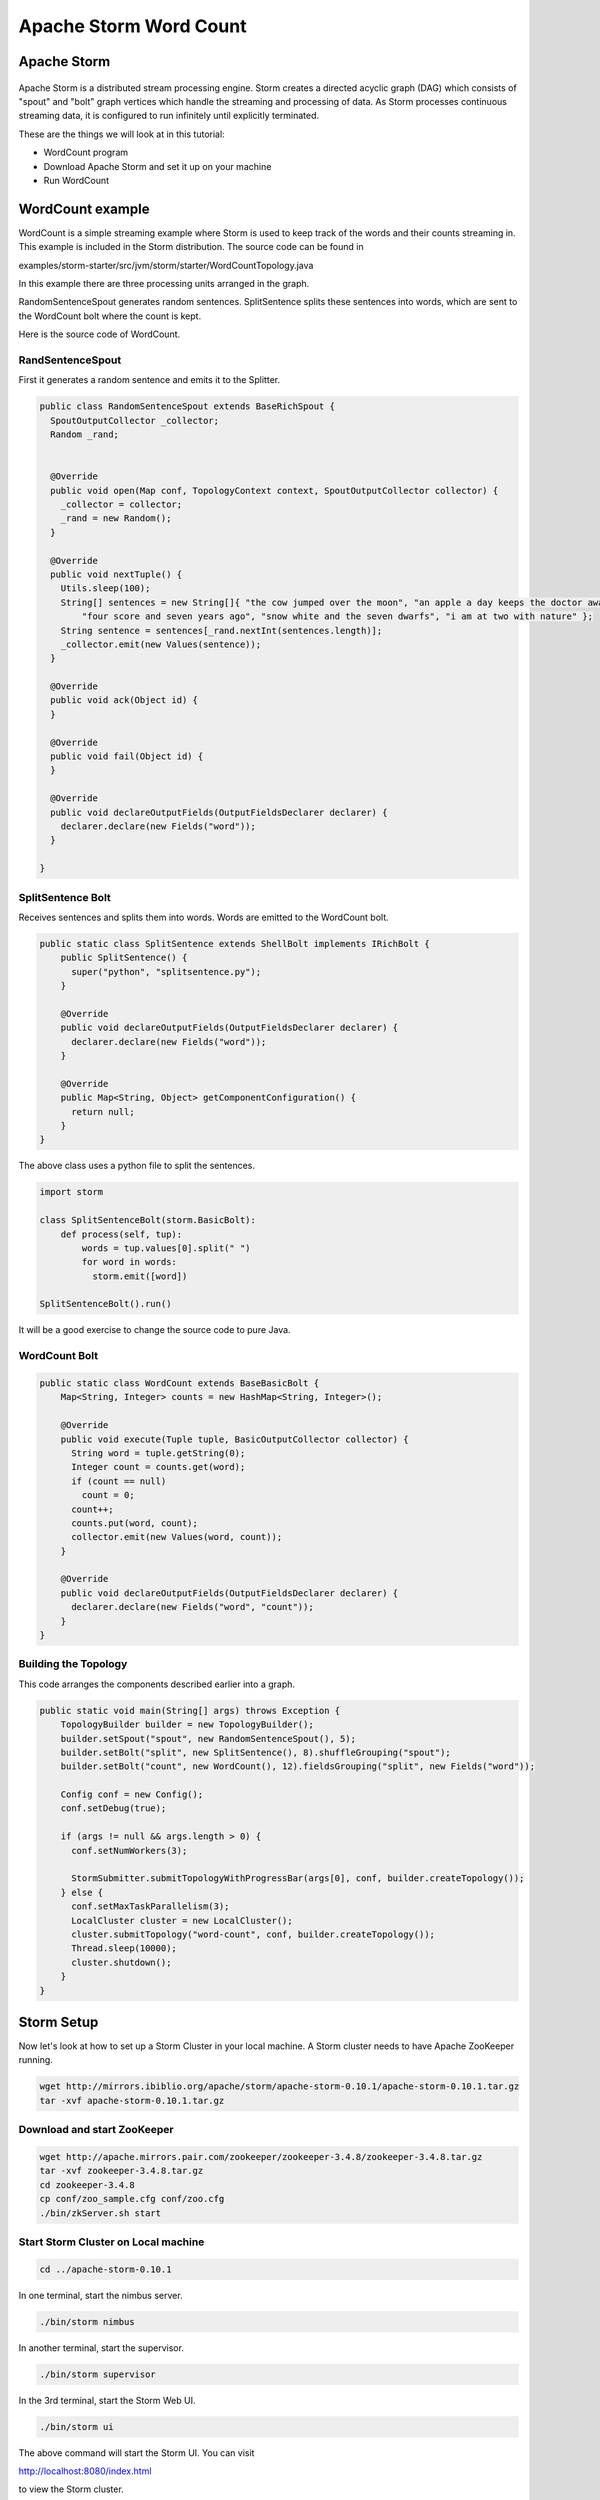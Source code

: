 Apache Storm Word Count
=======================

Apache Storm
---------------

.. figure:: http://storm.apache.org/images/logo.png
   :alt: Storm
   :width: 400

Apache Storm is a distributed stream processing engine. Storm creates a directed acyclic graph (DAG) which consists of "spout" and "bolt" graph vertices which handle the streaming and processing of data. As Storm processes continuous streaming data, it is configured to run infinitely until explicitly terminated.


These are the things we will look at in this tutorial:

* WordCount program
* Download Apache Storm and set it up on your machine
* Run WordCount

WordCount example
------------------

WordCount is a simple streaming example where Storm is used to keep track of the words and their counts streaming in. This example
is included in the Storm distribution. The source code can be found in

examples/storm-starter/src/jvm/storm/starter/WordCountTopology.java

In this example there are three processing units arranged in the graph.

.. image:: images/figures/storm_wordcount.png
    :height: 300px
    :width: 520px
    :alt: word count show case
    :align: center

RandomSentenceSpout generates random sentences. SplitSentence splits these sentences into words, which are sent to the
WordCount bolt where the count is kept.

Here is the source code of WordCount.

------------------
RandSentenceSpout
------------------

First it generates a random sentence and emits it to the Splitter.

.. code-block:: java

    public class RandomSentenceSpout extends BaseRichSpout {
      SpoutOutputCollector _collector;
      Random _rand;


      @Override
      public void open(Map conf, TopologyContext context, SpoutOutputCollector collector) {
        _collector = collector;
        _rand = new Random();
      }

      @Override
      public void nextTuple() {
        Utils.sleep(100);
        String[] sentences = new String[]{ "the cow jumped over the moon", "an apple a day keeps the doctor away",
            "four score and seven years ago", "snow white and the seven dwarfs", "i am at two with nature" };
        String sentence = sentences[_rand.nextInt(sentences.length)];
        _collector.emit(new Values(sentence));
      }

      @Override
      public void ack(Object id) {
      }

      @Override
      public void fail(Object id) {
      }

      @Override
      public void declareOutputFields(OutputFieldsDeclarer declarer) {
        declarer.declare(new Fields("word"));
      }

    }

------------------
SplitSentence Bolt
------------------

Receives sentences and splits them into words. Words are emitted to the WordCount bolt.

.. code-block:: java

    public static class SplitSentence extends ShellBolt implements IRichBolt {
        public SplitSentence() {
          super("python", "splitsentence.py");
        }

        @Override
        public void declareOutputFields(OutputFieldsDeclarer declarer) {
          declarer.declare(new Fields("word"));
        }

        @Override
        public Map<String, Object> getComponentConfiguration() {
          return null;
        }
    }

The above class uses a python file to split the sentences.

.. code-block:: java

    import storm

    class SplitSentenceBolt(storm.BasicBolt):
        def process(self, tup):
            words = tup.values[0].split(" ")
            for word in words:
              storm.emit([word])

    SplitSentenceBolt().run()

It will be a good exercise to change the source code to pure Java.

--------------
WordCount Bolt
--------------

.. code-block:: java

    public static class WordCount extends BaseBasicBolt {
        Map<String, Integer> counts = new HashMap<String, Integer>();

        @Override
        public void execute(Tuple tuple, BasicOutputCollector collector) {
          String word = tuple.getString(0);
          Integer count = counts.get(word);
          if (count == null)
            count = 0;
          count++;
          counts.put(word, count);
          collector.emit(new Values(word, count));
        }

        @Override
        public void declareOutputFields(OutputFieldsDeclarer declarer) {
          declarer.declare(new Fields("word", "count"));
        }
    }

---------------------
Building the Topology
---------------------

This code arranges the components described earlier into a graph.

.. code-block:: java

    public static void main(String[] args) throws Exception {
        TopologyBuilder builder = new TopologyBuilder();
        builder.setSpout("spout", new RandomSentenceSpout(), 5);
        builder.setBolt("split", new SplitSentence(), 8).shuffleGrouping("spout");
        builder.setBolt("count", new WordCount(), 12).fieldsGrouping("split", new Fields("word"));

        Config conf = new Config();
        conf.setDebug(true);

        if (args != null && args.length > 0) {
          conf.setNumWorkers(3);

          StormSubmitter.submitTopologyWithProgressBar(args[0], conf, builder.createTopology());
        } else {
          conf.setMaxTaskParallelism(3);
          LocalCluster cluster = new LocalCluster();
          cluster.submitTopology("word-count", conf, builder.createTopology());
          Thread.sleep(10000);
          cluster.shutdown();
        }
    }

Storm Setup
-----------

Now let's look at how to set up a Storm Cluster in your local machine. A Storm cluster needs to have Apache ZooKeeper running.


.. code-block:: bash

    wget http://mirrors.ibiblio.org/apache/storm/apache-storm-0.10.1/apache-storm-0.10.1.tar.gz
    tar -xvf apache-storm-0.10.1.tar.gz

----------------------------
Download and start ZooKeeper
----------------------------

.. code-block:: bash

    wget http://apache.mirrors.pair.com/zookeeper/zookeeper-3.4.8/zookeeper-3.4.8.tar.gz
    tar -xvf zookeeper-3.4.8.tar.gz
    cd zookeeper-3.4.8
    cp conf/zoo_sample.cfg conf/zoo.cfg
    ./bin/zkServer.sh start

------------------------------------
Start Storm Cluster on Local machine
------------------------------------

.. code-block:: bash

    cd ../apache-storm-0.10.1

In one terminal, start the nimbus server.

.. code-block:: bash

    ./bin/storm nimbus

In another terminal, start the supervisor.

.. code-block:: bash

    ./bin/storm supervisor

In the 3rd terminal, start the Storm Web UI.

.. code-block:: bash

    ./bin/storm ui

The above command will start the Storm UI. You can visit

http://localhost:8080/index.html

to view the Storm cluster.

--------------------------
Run the example WordCount
--------------------------

Now open another terminal to run a Storm example WordCount.

.. code-block:: bash

    ./bin/storm jar examples/storm-starter/storm-starter-topologies-0.10.1.jar storm.starter.WordCountTopology WordCount

You can view the topology by going to the web browser.

http://localhost:8080/index.html

To kill the topology, use the following command:

.. code-block:: bash

    ./bin/storm kill WordCount



